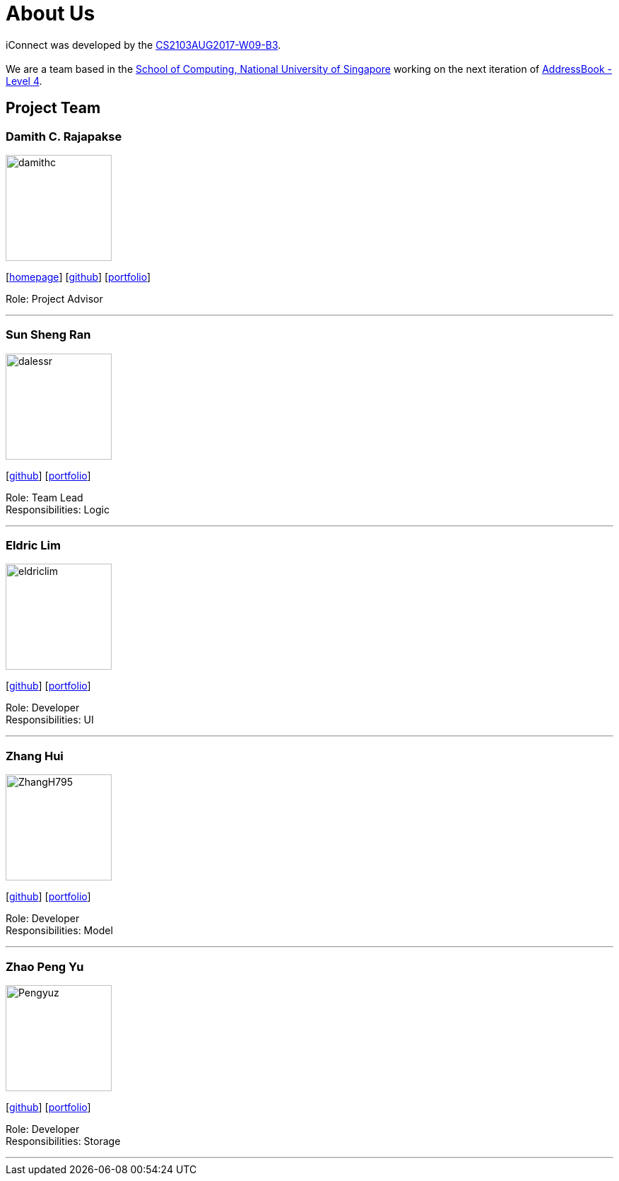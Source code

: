 = About Us
:relfileprefix: team/
ifdef::env-github,env-browser[:outfilesuffix: .adoc]
:imagesDir: images
:stylesDir: stylesheets

iConnect was developed by the https://github.com/CS2103AUG2017-W09-B3[CS2103AUG2017-W09-B3]. +
{empty} +
We are a team based in the http://www.comp.nus.edu.sg[School of Computing, National University of Singapore] working on the next iteration of https://github.com/nus-cs2103-AY1718S1/addressbook-level4[AddressBook - Level 4].

== Project Team

=== Damith C. Rajapakse
image::damithc.jpg[width="150", align="left"]
{empty}[http://www.comp.nus.edu.sg/~damithch[homepage]] [https://github.com/damithc[github]] [<<johndoe#, portfolio>>]

Role: Project Advisor

'''

=== Sun Sheng Ran
image::dalessr.jpg[width="150", align="left"]
{empty}[http://github.com/dalessr[github]] [<<johndoe#, portfolio>>]

Role: Team Lead +
Responsibilities: Logic

'''

=== Eldric  Lim
image::eldriclim.jpg[width="150", align="left"]
{empty}[http://github.com/eldriclim[github]] [<<johndoe#, portfolio>>]

Role: Developer +
Responsibilities: UI

'''

=== Zhang Hui
image::ZhangH795.jpg[width="150", align="left"]
{empty}[http://github.com/ZhangH795[github]] [<<johndoe#, portfolio>>]

Role: Developer +
Responsibilities: Model

'''

=== Zhao Peng Yu
image::Pengyuz.jpg[width="150", align="left"]
{empty}[http://github.com/Pengyuz[github]] [<<johndoe#, portfolio>>]

Role: Developer +
Responsibilities: Storage

'''
